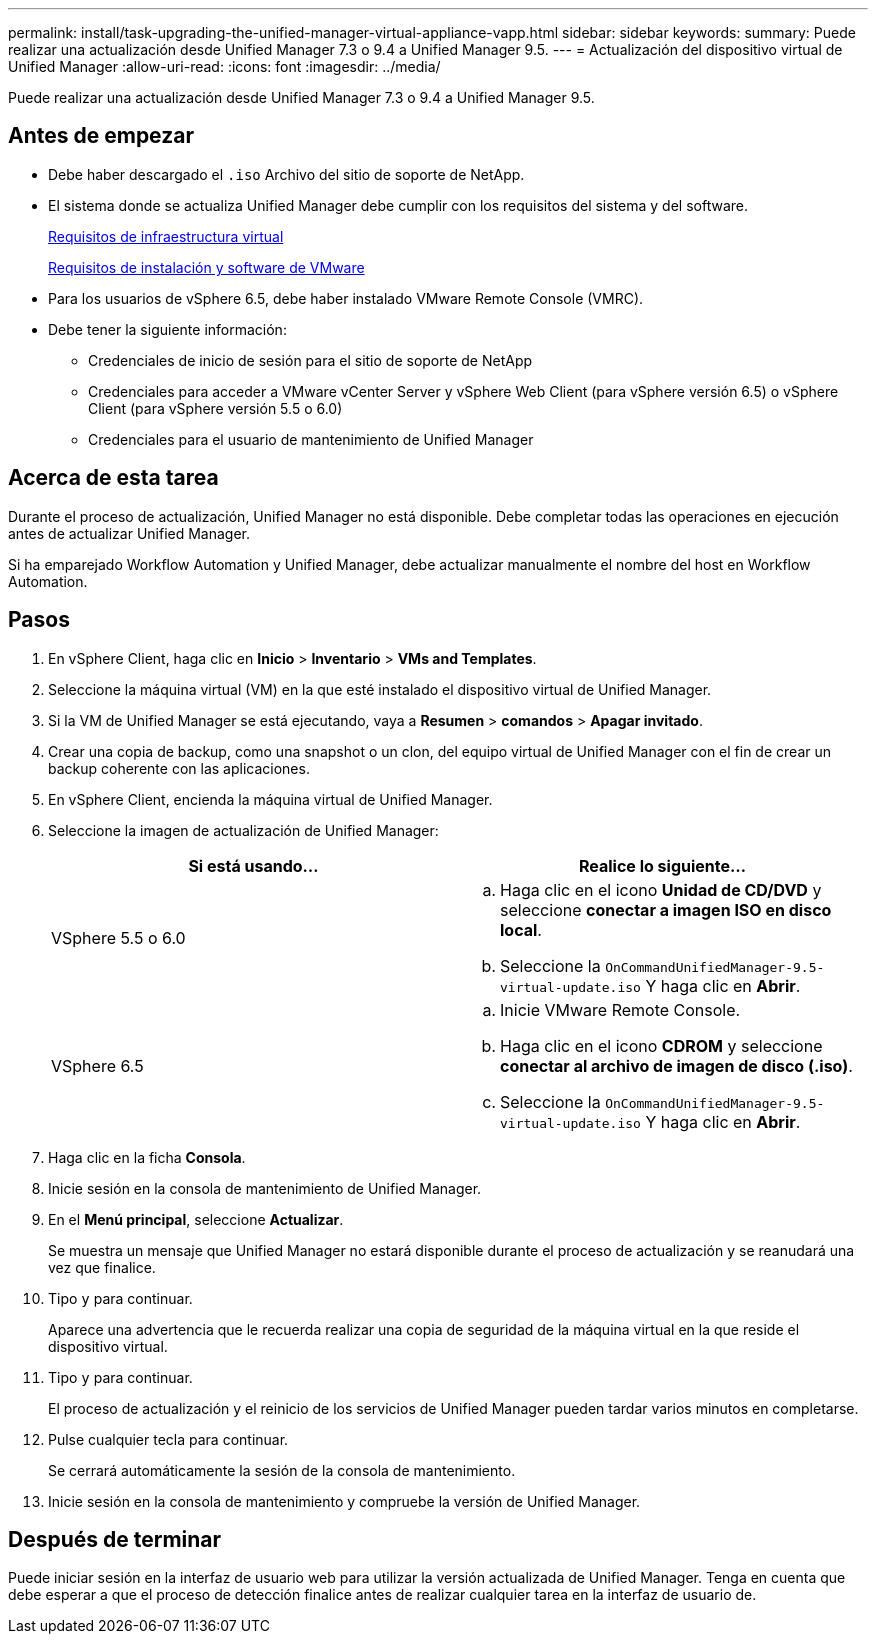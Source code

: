 ---
permalink: install/task-upgrading-the-unified-manager-virtual-appliance-vapp.html 
sidebar: sidebar 
keywords:  
summary: Puede realizar una actualización desde Unified Manager 7.3 o 9.4 a Unified Manager 9.5. 
---
= Actualización del dispositivo virtual de Unified Manager
:allow-uri-read: 
:icons: font
:imagesdir: ../media/


[role="lead"]
Puede realizar una actualización desde Unified Manager 7.3 o 9.4 a Unified Manager 9.5.



== Antes de empezar

* Debe haber descargado el `.iso` Archivo del sitio de soporte de NetApp.
* El sistema donde se actualiza Unified Manager debe cumplir con los requisitos del sistema y del software.
+
xref:concept-requirements-for-installing-unified-manager.adoc[Requisitos de infraestructura virtual]

+
xref:reference-vmware-software-and-installation-requirements.adoc[Requisitos de instalación y software de VMware]

* Para los usuarios de vSphere 6.5, debe haber instalado VMware Remote Console (VMRC).
* Debe tener la siguiente información:
+
** Credenciales de inicio de sesión para el sitio de soporte de NetApp
** Credenciales para acceder a VMware vCenter Server y vSphere Web Client (para vSphere versión 6.5) o vSphere Client (para vSphere versión 5.5 o 6.0)
** Credenciales para el usuario de mantenimiento de Unified Manager






== Acerca de esta tarea

Durante el proceso de actualización, Unified Manager no está disponible. Debe completar todas las operaciones en ejecución antes de actualizar Unified Manager.

Si ha emparejado Workflow Automation y Unified Manager, debe actualizar manualmente el nombre del host en Workflow Automation.



== Pasos

. En vSphere Client, haga clic en *Inicio* > *Inventario* > *VMs and Templates*.
. Seleccione la máquina virtual (VM) en la que esté instalado el dispositivo virtual de Unified Manager.
. Si la VM de Unified Manager se está ejecutando, vaya a *Resumen* > *comandos* > *Apagar invitado*.
. Crear una copia de backup, como una snapshot o un clon, del equipo virtual de Unified Manager con el fin de crear un backup coherente con las aplicaciones.
. En vSphere Client, encienda la máquina virtual de Unified Manager.
. Seleccione la imagen de actualización de Unified Manager:
+
|===
| Si está usando... | Realice lo siguiente... 


 a| 
VSphere 5.5 o 6.0
 a| 
.. Haga clic en el icono *Unidad de CD/DVD* y seleccione *conectar a imagen ISO en disco local*.
.. Seleccione la `OnCommandUnifiedManager-9.5-virtual-update.iso` Y haga clic en *Abrir*.




 a| 
VSphere 6.5
 a| 
.. Inicie VMware Remote Console.
.. Haga clic en el icono *CDROM* y seleccione *conectar al archivo de imagen de disco (.iso)*.
.. Seleccione la `OnCommandUnifiedManager-9.5-virtual-update.iso` Y haga clic en *Abrir*.


|===
. Haga clic en la ficha *Consola*.
. Inicie sesión en la consola de mantenimiento de Unified Manager.
. En el *Menú principal*, seleccione *Actualizar*.
+
Se muestra un mensaje que Unified Manager no estará disponible durante el proceso de actualización y se reanudará una vez que finalice.

. Tipo `y` para continuar.
+
Aparece una advertencia que le recuerda realizar una copia de seguridad de la máquina virtual en la que reside el dispositivo virtual.

. Tipo `y` para continuar.
+
El proceso de actualización y el reinicio de los servicios de Unified Manager pueden tardar varios minutos en completarse.

. Pulse cualquier tecla para continuar.
+
Se cerrará automáticamente la sesión de la consola de mantenimiento.

. Inicie sesión en la consola de mantenimiento y compruebe la versión de Unified Manager.




== Después de terminar

Puede iniciar sesión en la interfaz de usuario web para utilizar la versión actualizada de Unified Manager. Tenga en cuenta que debe esperar a que el proceso de detección finalice antes de realizar cualquier tarea en la interfaz de usuario de.
